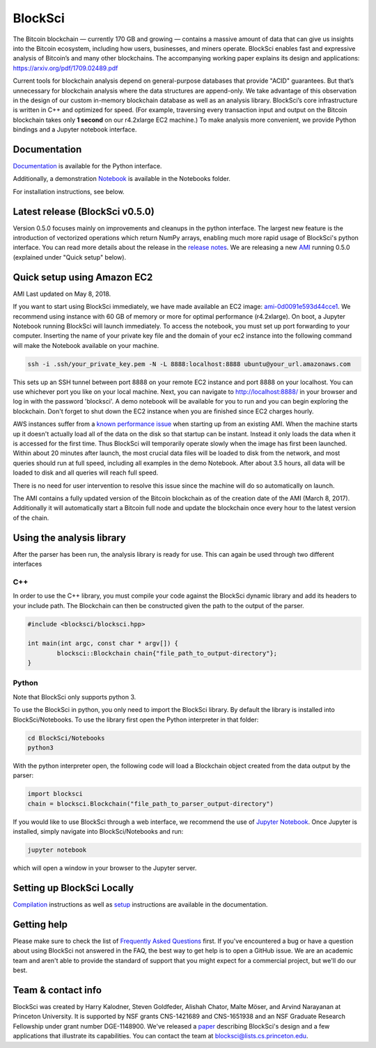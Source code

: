 BlockSci
~~~~~~~~~~~~~~~~~~

The Bitcoin blockchain — currently 170 GB and growing — contains a massive amount of data that can give us insights into the Bitcoin ecosystem, including how users, businesses, and miners operate. BlockSci enables fast and expressive analysis of Bitcoin’s and many other blockchains. The accompanying working paper explains its design and applications: https://arxiv.org/pdf/1709.02489.pdf

Current tools for blockchain analysis depend on general-purpose databases that provide "ACID" guarantees. But that’s unnecessary for blockchain analysis where the data structures are append-only. We take advantage of this observation in the design of our custom in-memory blockchain database as well as an analysis library. BlockSci’s core infrastructure is written in C++ and optimized for speed. (For example, traversing every transaction input and output on the Bitcoin blockchain takes only **1 second** on our r4.2xlarge EC2 machine.) To make analysis more convenient, we provide Python bindings and a Jupyter notebook interface. 

Documentation
=====================
Documentation_ is available for the Python interface.

.. _Documentation: https://citp.github.io/BlockSci/

Additionally, a demonstration Notebook_ is available in the Notebooks folder.

.. _Notebook: https://citp.github.io/BlockSci/demo.html

For installation instructions, see below. 

Latest release (BlockSci v0.5.0)
================================

Version 0.5.0 focuses mainly on improvements and cleanups in the python interface. The largest new feature is the introduction of vectorized operations which return NumPy arrays, enabling much more rapid usage of BlockSci's python interface. You can read more details about the release in the `release notes`_. We are releasing a new AMI_ running 0.5.0 (explained under "Quick setup" below).

.. _release notes: https://citp.github.io/BlockSci/changelog.html#version-0-5-0
.. _AMI: https://console.aws.amazon.com/ec2/home?region=us-east-1#launchAmi=ami-0d0091e593d44cce1


Quick setup using Amazon EC2
==============================

AMI Last updated on May 8, 2018.

If you want to start using BlockSci immediately, we have made available an EC2 image: ami-0d0091e593d44cce1_. We recommend using instance with 60 GB of memory or more for optimal performance (r4.2xlarge). On boot, a Jupyter Notebook running BlockSci will launch immediately. To access the notebook, you must set up port forwarding to your computer. Inserting the name of your private key file and the domain of your ec2 instance into the following command will make the Notebook available on your machine.

.. code-block:: bash

	ssh -i .ssh/your_private_key.pem -N -L 8888:localhost:8888 ubuntu@your_url.amazonaws.com

This sets up an SSH tunnel between port 8888 on your remote EC2 instance and port 8888 on your localhost. You can use whichever port you like on your local machine. Next, you can navigate to http://localhost:8888/ in your browser and log in with the password 'blocksci'. A demo notebook will be available for you to run and you can begin exploring the blockchain. Don't forget to shut down the EC2 instance when you are finished since EC2 charges hourly.

AWS instances suffer from a `known performance issue`_ when starting up from an existing AMI. When the machine starts up it doesn't actually load all of the data on the disk so that startup can be instant. Instead it only loads the data when it is accessed for the first time. Thus BlockSci will temporarily operate slowly when the image has first been launched. Within about 20 minutes after launch, the most crucial data files will be loaded to disk from the network, and most queries should run at full speed, including all examples in the demo Notebook. After about 3.5 hours, all data will be loaded to disk and all queries will reach full speed.

There is no need for user intervention to resolve this issue since the machine will do so automatically on launch.

The AMI contains a fully updated version of the Bitcoin blockchain as of the creation date of the AMI (March 8, 2017). Additionally it will automatically start a Bitcoin full node and update the blockchain once every hour to the latest version of the chain.

.. _ami-0d0091e593d44cce1: https://console.aws.amazon.com/ec2/home?region=us-east-1#launchAmi=ami-0d0091e593d44cce1
.. _known performance issue: https://docs.aws.amazon.com/AWSEC2/latest/UserGuide/ebs-initialize.html

Using the analysis library
============================

After the parser has been run, the analysis library is ready for use. This can again be used through two different interfaces

C++
------

In order to use the C++ library, you must compile your code against the BlockSci dynamic library and add its headers to your include path. The Blockchain can then be constructed given the path to the output of the parser.

.. code-block:: c++

	#include <blocksci/blocksci.hpp>
	
	int main(int argc, const char * argv[]) {
    		blocksci::Blockchain chain{"file_path_to_output-directory"};
	}

Python
-------

Note that BlockSci only supports python 3.

To use the BlockSci in python, you only need to import the BlockSci library. By default the library is installed into BlockSci/Notebooks. To use the library first open the Python interpreter in that folder:

.. code-block:: bash

	cd BlockSci/Notebooks
	python3
	
With the python interpreter open, the following code will load a Blockchain object created from the data output by the parser:

.. code-block:: python

	import blocksci
	chain = blocksci.Blockchain("file_path_to_parser_output-directory")

If you would like to use BlockSci through a web interface, we recommend the use of `Jupyter Notebook`_. Once Jupyter is installed, simply navigate into BlockSci/Notebooks and run:

.. code-block:: bash

	jupyter notebook
	
which will open a window in your browser to the Jupyter server.

.. _Jupyter Notebook: https://jupyter.readthedocs.io/en/latest/install.html


Setting up BlockSci Locally
======================================

Compilation_ instructions as well as setup_ instructions are available in the documentation.

.. _Compilation: https://citp.github.io/BlockSci/compiling.html
.. _setup: https://citp.github.io/BlockSci/setup.html

Getting help
============

Please make sure to check the list of `Frequently Asked Questions`_ first.
If you've encountered a bug or have a question about using BlockSci not answered in the FAQ, the best way to get help is to open a GitHub issue. We are an academic team and aren't able to provide the standard of support that you might expect for a commercial project, but we'll do our best. 

.. _Frequently Asked Questions: https://github.com/citp/BlockSci/wiki

Team & contact info
===================

BlockSci was created by Harry Kalodner, Steven Goldfeder, Alishah Chator, Malte Möser, and Arvind Narayanan at Princeton University. It is supported by NSF grants CNS-1421689 and CNS-1651938 and an NSF Graduate Research Fellowship under grant number DGE-1148900. We've released a paper_ describing BlockSci's design and a few applications that illustrate its capabilities. You can contact the team at blocksci@lists.cs.princeton.edu.

.. _paper: https://arxiv.org/abs/1709.02489
